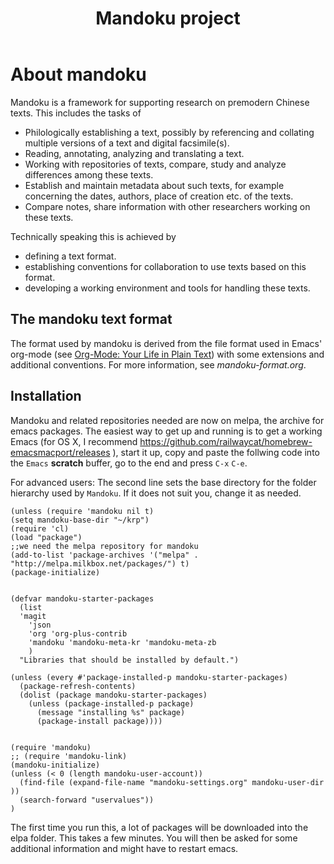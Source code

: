 #+TITLE: Mandoku project


* About mandoku

  [[http://melpa.org/#/mandoku][file:http://melpa.org/packages/mandoku-badge.svg]]

  Mandoku is a framework for supporting research on premodern Chinese
  texts. This includes the tasks of 

  * Philologically establishing a text, possibly by referencing and
    collating multiple versions of a text and digital facsimile(s). 
  * Reading, annotating, analyzing and translating a text.
  * Working with repositories of texts, compare, study and analyze
    differences among these texts.
  * Establish and maintain metadata about such texts, for example
    concerning the dates, authors, place of creation etc. of the texts.
  * Compare notes, share information with other researchers working on
    these texts.

  Technically speaking this is achieved by
  * defining a text format.
  * establishing conventions for collaboration to use texts based on
    this format.
  * developing a working environment and tools for handling these
    texts.


** The mandoku text format

   The format used by mandoku is derived from the file format used in
   Emacs' org-mode (see [[http://orgmode.org/][Org-Mode: Your Life in Plain Text]]) with some
   extensions and additional conventions.  For more information, see
   [[mandoku-format.org]].

   
** Installation

   Mandoku and related repositories needed are now on melpa, the
   archive for emacs packages.  The easiest way to get up and running
   is to get a working Emacs (for OS X, I recommend
   https://github.com/railwaycat/homebrew-emacsmacport/releases ),
   start it up, copy and paste the follwing code into the =Emacs=
   *scratch* buffer, go to the end and press =C-x= =C-e=.
   
   For advanced users: The second line sets the base directory for the
   folder hierarchy used by =Mandoku=. If it does not suit you, change
   it as needed.
#+begin_src elisp
(unless (require 'mandoku nil t)
(setq mandoku-base-dir "~/krp")
(require 'cl)
(load "package")
;;we need the melpa repository for mandoku
(add-to-list 'package-archives '("melpa" . "http://melpa.milkbox.net/packages/") t)
(package-initialize)


(defvar mandoku-starter-packages
  (list 
  'magit 
	'json
	'org 'org-plus-contrib
	'mandoku 'mandoku-meta-kr 'mandoku-meta-zb
	)
  "Libraries that should be installed by default.")

(unless (every #'package-installed-p mandoku-starter-packages)
  (package-refresh-contents)
  (dolist (package mandoku-starter-packages)
    (unless (package-installed-p package)
      (message "installing %s" package)
      (package-install package))))


(require 'mandoku)
;; (require 'mandoku-link)
(mandoku-initialize)
(unless (< 0 (length mandoku-user-account))
  (find-file (expand-file-name "mandoku-settings.org" mandoku-user-dir ))
  (search-forward "uservalues"))
)
#+end_src


    The first time you run this, a lot of packages will be downloaded
    into the elpa folder. This takes a few minutes. You will then be
    asked for some additional information and might have to restart
    emacs.






